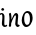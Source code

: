 SplineFontDB: 3.0
FontName: RKLirio-Regular
FullName: RK Lirio Regular
FamilyName: Lirio
Weight: Regular
Copyright: Copyright (c) 2015, Luis Walker
UComments: "2015-7-4: Created with FontForge (http://fontforge.org)"
Version: 001.000
ItalicAngle: 0
UnderlinePosition: -100
UnderlineWidth: 50
Ascent: 700
Descent: 300
InvalidEm: 0
LayerCount: 2
Layer: 0 0 "Back" 1
Layer: 1 0 "Fore" 0
XUID: [1021 1010 -1317725610 8461834]
OS2Version: 0
OS2_WeightWidthSlopeOnly: 0
OS2_UseTypoMetrics: 1
CreationTime: 1436019825
ModificationTime: 1436040349
OS2TypoAscent: 0
OS2TypoAOffset: 1
OS2TypoDescent: 0
OS2TypoDOffset: 1
OS2TypoLinegap: 0
OS2WinAscent: 0
OS2WinAOffset: 1
OS2WinDescent: 0
OS2WinDOffset: 1
HheadAscent: 0
HheadAOffset: 1
HheadDescent: 0
HheadDOffset: 1
OS2CapHeight: 0
OS2XHeight: 0
OS2Vendor: 'PfEd'
MarkAttachClasses: 1
DEI: 91125
LangName: 1033
Encoding: UnicodeBmp
UnicodeInterp: none
NameList: AGL For New Fonts
DisplaySize: -48
AntiAlias: 1
FitToEm: 1
WinInfo: 60 20 8
BeginPrivate: 0
EndPrivate
TeXData: 1 0 0 346030 173015 115343 0 1048576 115343 783286 444596 497025 792723 393216 433062 380633 303038 157286 324010 404750 52429 2506097 1059062 262144
BeginChars: 65536 2

StartChar: o
Encoding: 111 111 0
Width: 322
VWidth: 0
Flags: HW
LayerCount: 2
Back
Fore
SplineSet
149 302 m 3
 93.2734375 302 80 245 80 171 c 3
 80 95 110 44 149 44 c 3
 212 44 224 103 224 172 c 3
 224 239 204 302 149 302 c 3
18 141 m 3
 18 227.323242188 73 349 165 349 c 3
 230 349 291 297 291 196 c 3
 291 87 211 -8 131 -8 c 3
 58.97265625 -8 18 72 18 141 c 3
EndSplineSet
EndChar

StartChar: n
Encoding: 110 110 1
Width: 316
VWidth: 0
Flags: HW
LayerCount: 2
Back
Fore
SplineSet
51 -10 m 1
 20 13 l 17
 20 13 37 116 37 183 c 3
 37 264 23 322 23 322 c 1
 57 346 l 1
 74 330 l 1
 74 330 88 266 88 177 c 1
 109.057617188 222.354492188 143.73046875 340 205 340 c 3
 232 340 255 306 255 279 c 3
 255 206 241 161 241 99 c 3
 241 79 241 46 249 46 c 3
 258 46 264 48 268 55 c 1
 296 24 l 17
 281 10 267 -9 241 -9 c 3
 211 -9 181 38 181 68 c 3
 181 131.866210938 198 208.479492188 198 254 c 3
 198 271.9140625 190.415039062 282 180 282 c 3
 164.791015625 282 108.075195312 175.965820312 80 82 c 1
 77 16 l 1
 51 -10 l 1
EndSplineSet
EndChar

StartChar: i
Encoding: 105 105 2
Width: 188
VWidth: 0
Flags: HW
LayerCount: 2
Back
SplineSet
55 206 m 21xb4
 23 191 -50 143.931640625 -50 84 c 7
 -50 64.6865234375 -33 50 -16 50 c 7
 12 50 32 63 48 80 c 5
 55 206 l 21xb4
-28 240 m 5
 -63 218 l 5
 -63 218 -79 238 -79 256 c 7
 -79 306 -15.12890625 347 39 347 c 7
 87 347 113 299 113 261 c 7xaa
 113 179 108 160 108 78 c 7
 108 62 113 35 129 35 c 7
 141 35 149 44 160 56 c 5
 183 29 l 5
 170 11 151 -6 121 -6 c 31x64
 87 -6 66 17 55 39 c 5
 35 18 14 -6 -21 -6 c 23
 -55.2626953125 -6 -107 43.3671875 -107 77 c 7xb4
 -107 160.45703125 8 218 58 245 c 5
 58 245 60 263 60 274 c 7
 60 291 54 314 29 314 c 7
 -9 314 -39 296 -39 266 c 7xaa
 -39 255 -28 240 -28 240 c 5
EndSplineSet
Fore
SplineSet
64.353515625 471.41796875 m 7
 83.4951171875 471.41796875 105.190429688 453.552734375 105.190429688 434.409179688 c 7
 105.190429688 417.819335938 86.0478515625 402.505859375 69.45703125 402.505859375 c 7
 52.8681640625 402.505859375 31.1728515625 417.819335938 31.1728515625 434.409179688 c 7
 31.1728515625 448.447265625 50.3154296875 471.41796875 64.353515625 471.41796875 c 7
120 -5 m 0
 83 -5 48 32 48 69 c 3
 48 159 59 160 59 250 c 3
 59 284 55 315 35 315 c 3
 25.9443359375 315 16 305 7 294 c 1
 -10 324 l 1
 6 341 20 347 44 347 c 3
 83.05078125 347 112 304 112 265 c 3
 112 183 108 157 108 75 c 3
 108 56 115 36 127 36 c 3
 143 36 149 43 159 56 c 1
 183 28 l 1
 166 7 150.119140625 -5 120 -5 c 0
EndSplineSet
EndChar

VWidth: 0
Flags: HW
LayerCount: 2
Back
Fore
SplineSet
65 -10 m 1
 34 13 l 17
 34 13 51 116 51 183 c 3
 51 264 37 322 37 322 c 1
 71 346 l 1
 88 330 l 1
 88 330 102 266 102 177 c 1
 123.057617188 222.354492188 157.73046875 340 219 340 c 3
 246 340 269 306 269 279 c 3
 269 206 255 161 255 99 c 3
 255 79 255 46 263 46 c 3
 272 46 278 48 282 55 c 1
 310 24 l 17
 295 10 281 -9 255 -9 c 3
 225 -9 195 38 195 68 c 3
 195 131.866210938 212 208.479492188 212 254 c 3
 212 271.9140625 204.415039062 282 194 282 c 3
 178.791015625 282 122.075195312 175.965820312 94 82 c 1
 91 16 l 1
 65 -10 l 1
EndSplineSet
EndChar
EndChars
EndSplineFont

